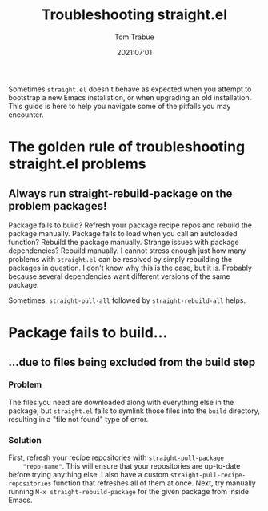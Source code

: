 #+title:    Troubleshooting straight.el
#+author:   Tom Trabue
#+email:    tom.trabue@gmail.com
#+date:     2021:07:01
#+property: header-args:emacs-lisp :lexical t
#+tags:
#+STARTUP: fold

Sometimes =straight.el= doesn't behave as expected when you attempt to bootstrap
a new Emacs installation, or when upgrading an old installation. This guide is
here to help you navigate some of the pitfalls you may encounter.

* The golden rule of troubleshooting straight.el problems
** Always run straight-rebuild-package on the problem packages!
   Package fails to build? Refresh your package recipe repos and rebuild the
   package manually. Package fails to load when you call an autoloaded function?
   Rebuild the package manually. Strange issues with package dependencies? Rebuild
   manually. I cannot stress enough just how many problems with =straight.el=
   can be resolved by simply rebuilding the packages in question. I don't know
   why this is the case, but it is. Probably because several dependencies want
   different versions of the same package.

   Sometimes, =straight-pull-all= followed by =straight-rebuild-all= helps.

* Package fails to build...
** ...due to files being excluded from the build step
*** Problem
    The files you need are downloaded along with everything else in the package,
    but =straight.el= fails to symlink those files into the =build= directory,
    resulting in a "file not found" type of error.
*** Solution
    First, refresh your recipe repositories with =straight-pull-package
    "repo-name"=. This will ensure that your repositories are up-to-date before
    trying anything else. I also have a custom
    =straight-pull-recipe-repositories= function that refreshes all of them at
    once. Next, try manually running =M-x straight-rebuild-package= for the
    given package from inside Emacs.
